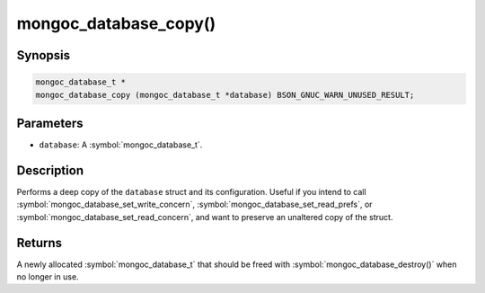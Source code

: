 .. _mongoc_database_copy

mongoc_database_copy()
======================

Synopsis
--------

.. code-block:: c

  mongoc_database_t *
  mongoc_database_copy (mongoc_database_t *database) BSON_GNUC_WARN_UNUSED_RESULT;

Parameters
----------

* ``database``: A :symbol:`mongoc_database_t`.

Description
-----------

Performs a deep copy of the ``database`` struct and its configuration. Useful if you intend to call :symbol:`mongoc_database_set_write_concern`, :symbol:`mongoc_database_set_read_prefs`, or :symbol:`mongoc_database_set_read_concern`, and want to preserve an unaltered copy of the struct.

Returns
-------

A newly allocated :symbol:`mongoc_database_t` that should be freed with :symbol:`mongoc_database_destroy()` when no longer in use.

